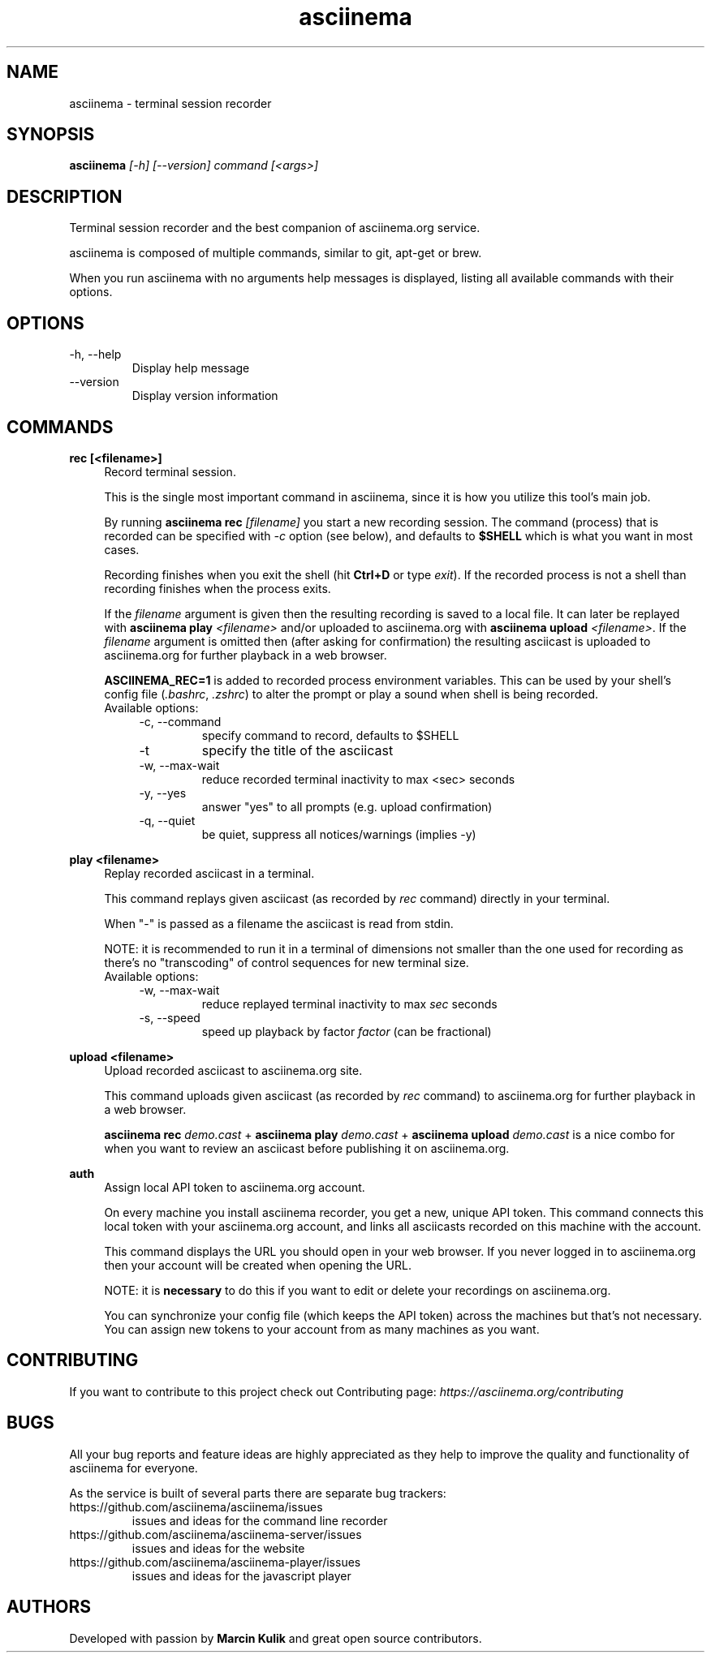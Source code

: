 .TH "asciinema" "1" "April 11, 2017" "asciinema 1.4.0"
.SH "NAME"
asciinema \- terminal session recorder
.SH "SYNOPSIS"
.B asciinema
.I [\-h] [\-\-version] command [<args>]
.SH "DESCRIPTION"
Terminal session recorder and the best companion of asciinema.org service.
.PP
asciinema is composed of multiple commands, similar to git, apt-get or brew.
.PP
When you run asciinema with no arguments help messages is displayed, listing all available commands with their options.
.SH "OPTIONS"
.TP
\-h, \-\-help
Display help message
.TP
\-\-version
Display version information
.SH "COMMANDS"
.B rec [<filename>]
.RS 4
Record terminal session.
.PP
This is the single most important command in asciinema, since it is how you utilize this tool's main job.
.PP
By running \fBasciinema rec\fP \fI[filename]\fP you start a new recording session. The command (process) that is recorded can be specified with \fI-c\fP option (see below), and defaults to \fB$SHELL\fP which is what you want in most cases.
.PP
Recording finishes when you exit the shell (hit \fBCtrl+D\fP or type \fIexit\fP). If the recorded process is not a shell than recording finishes when the process exits.
.PP
If the \fIfilename\fP argument is given then the resulting recording is saved to a local file. It can later be replayed with \fBasciinema play\fP \fI<filename>\fP and/or uploaded to asciinema.org with \fBasciinema upload\fP \fI<filename>\fP. If the \fIfilename\fP argument is omitted then (after asking for confirmation) the resulting asciicast is uploaded to asciinema.org for further playback in a web browser.
.PP
\fBASCIINEMA_REC=1\fP is added to recorded process environment variables. This can be used by your shell's config file (\fI.bashrc\fP, \fI.zshrc\fP) to alter the prompt or play a sound when shell is being recorded.
.TP
Available options:
.RS 4
.TP
\-c, \-\-command
specify command to record, defaults to $SHELL
.TP
\-t
specify the title of the asciicast
.TP
\-w, \-\-max\-wait
reduce recorded terminal inactivity to max <sec> seconds
.TP
\-y, \-\-yes
answer "yes" to all prompts (e.g. upload confirmation)
.TP
\-q, \-\-quiet
be quiet, suppress all notices/warnings (implies -y)
.RE
.RE
.PP
.B play <filename>
.RS 4
Replay recorded asciicast in a terminal.
.PP
This command replays given asciicast (as recorded by \fIrec\fP command) directly in your terminal.
.PP
When "-" is passed as a filename the asciicast is read from stdin.
.PP
NOTE: it is recommended to run it in a terminal of dimensions not smaller than the one used for recording as there's no "transcoding" of control sequences for new terminal size.
.TP
Available options:
.RS 4
.TP
\-w, \-\-max\-wait
reduce replayed terminal inactivity to max \fIsec\fP seconds
.TP
\-s, \-\-speed
speed up playback by factor \fIfactor\fP (can be fractional)
.RE
.RE
.PP
.B upload <filename>
.RS 4
Upload recorded asciicast to asciinema.org site.
.PP
This command uploads given asciicast (as recorded by \fIrec\fP command) to asciinema.org for further playback in a web browser.
.PP
\fBasciinema rec\fP \fIdemo.cast\fP + \fBasciinema play\fP \fIdemo.cast\fP + \fBasciinema upload\fP \fIdemo.cast\fP is a nice combo for when you want to review an asciicast before publishing it on asciinema.org.
.RE
.PP
.B auth
.RS 4
Assign local API token to asciinema.org account.
.PP
On every machine you install asciinema recorder, you get a new, unique API
token. This command connects this local token with your asciinema.org account,
and links all asciicasts recorded on this machine with the account.
.PP
This command displays the URL you should open in your web browser. If you never
logged in to asciinema.org then your account will be created when opening the
URL.
.PP
NOTE: it is \fBnecessary\fP to do this if you want to edit or delete your
recordings on asciinema.org.
.PP
You can synchronize your config file (which keeps the API token) across the
machines but that's not necessary. You can assign new tokens to your account
from as many machines as you want.
.RE
.SH "CONTRIBUTING"
If you want to contribute to this project check out Contributing page: \fIhttps://asciinema.org/contributing\fP
.SH "BUGS"
All your bug reports and feature ideas are highly appreciated as they help to improve the quality and functionality of asciinema for everyone.
.PP
As the service is built of several parts there are separate bug trackers:
.TP
https://github.com/asciinema/asciinema/issues
issues and ideas for the command line recorder
.TP
https://github.com/asciinema/asciinema-server/issues
issues and ideas for the website
.TP
https://github.com/asciinema/asciinema-player/issues
issues and ideas for the javascript player
.SH "AUTHORS"
Developed with passion by \fBMarcin Kulik\fP and great open source contributors.
